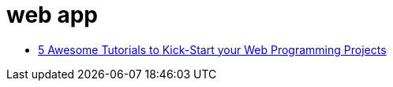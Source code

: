 = web app

* http://www.theserverside.com/discussions/thread.tss?thread_id=81515[5 Awesome Tutorials to Kick-Start your Web Programming Projects]
